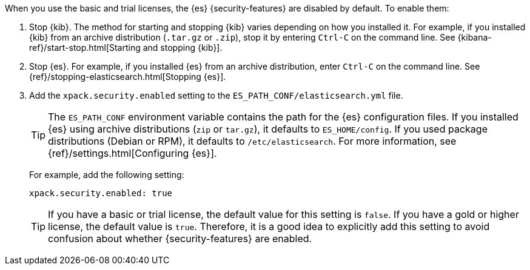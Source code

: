 When you use the basic and trial licenses, the {es} {security-features} are
disabled by default. To enable them:

. Stop {kib}. The method for starting and stopping {kib} varies depending on 
how you installed it. For example, if you installed {kib} from an archive 
distribution (`.tar.gz` or `.zip`), stop it by entering `Ctrl-C` on the command 
line. See {kibana-ref}/start-stop.html[Starting and stopping {kib}]. 

. Stop {es}. For example, if you installed {es} from an archive distribution, 
enter `Ctrl-C` on the command line. See 
{ref}/stopping-elasticsearch.html[Stopping {es}].

. Add the `xpack.security.enabled` setting to the 
`ES_PATH_CONF/elasticsearch.yml` file. 
+
--
TIP: The `ES_PATH_CONF` environment variable contains the path for the {es} 
configuration files. If you installed {es} using archive distributions (`zip` or 
`tar.gz`), it defaults to `ES_HOME/config`. If you used package distributions 
(Debian or RPM), it defaults to `/etc/elasticsearch`. For more information, see 
{ref}/settings.html[Configuring {es}].  

For example, add the following setting:

[source,yaml]
----
xpack.security.enabled: true
----

TIP: If you have a basic or trial license, the default value for this setting is 
`false`. If you have a gold or higher license, the default value is `true`. 
Therefore, it is a good idea to explicitly add this setting to avoid confusion 
about whether {security-features} are enabled.  

--
